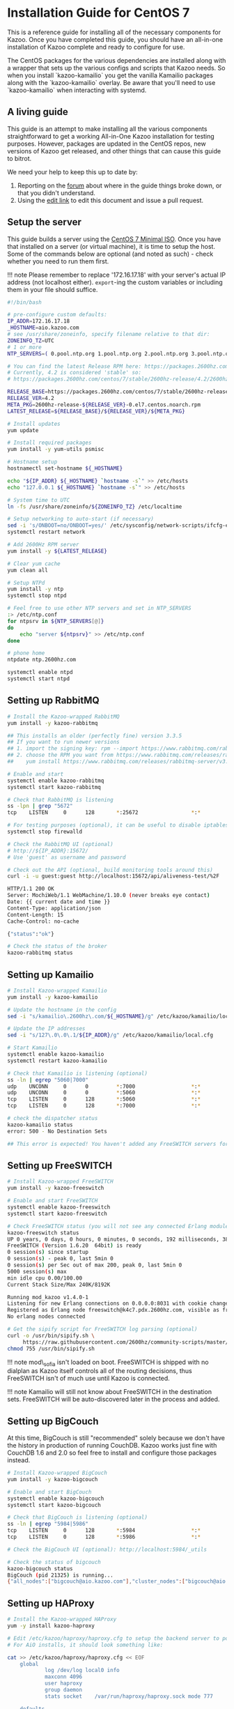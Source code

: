 * Installation Guide for CentOS 7
  :PROPERTIES:
  :CUSTOM_ID: installation-guide-for-centos-7
  :END:

This is a reference guide for installing all of the necessary components
for Kazoo. Once you have completed this guide, you should have an
all-in-one installation of Kazoo complete and ready to configure for
use.

The CentOS packages for the various dependencies are installed along
with a wrapper that sets up the various configs and scripts that Kazoo
needs. So when you install `kazoo-kamailio` you get the vanilla Kamailio
packages along with the `kazoo-kamailio` overlay. Be aware that you'll
need to use `kazoo-kamailio` when interacting with systemd.

** A living guide
   :PROPERTIES:
   :CUSTOM_ID: a-living-guide
   :END:

This guide is an attempt to make installing all the various components
straightforward to get a working All-in-One Kazoo installation for
testing purposes. However, packages are updated in the CentOS repos, new
versions of Kazoo get released, and other things that can cause this
guide to bitrot.

We need your help to keep this up to date by:

1. Reporting on the [[https://forums.2600hz.com/forums/][forum]] about where in the guide things broke down, or that you didn't understand.
2. Using the [[https://github.com/2600hz/sysadmin/edit/master/doc/install/install_via_centos7.md][edit link]] to edit this document and issue a pull request.

** Setup the server
   :PROPERTIES:
   :CUSTOM_ID: setup-the-server
   :END:

This guide builds a server using the
[[http://isoredirect.centos.org/centos/7/isos/x86_64/CentOS-7-x86_64-Minimal-1804.iso][CentOS
7 Minimal ISO]]. Once you have that installed on a server (or virtual
machine), it is time to setup the host. Some of the commands below are
optional (and noted as such) - check whether you need to run them first.

!!! note Please remember to replace '172.16.17.18' with your server's
actual IP address (not localhost either). =export=-ing the custom
variables or including them in your file should suffice.

#+BEGIN_SRC bash :tangle yes
#!/bin/bash

# pre-configure custom defaults:
IP_ADDR=172.16.17.18
_HOSTNAME=aio.kazoo.com
# see /usr/share/zoneinfo, specify filename relative to that dir:
ZONEINFO_TZ=UTC
# 1 or more
NTP_SERVERS=( 0.pool.ntp.org 1.pool.ntp.org 2.pool.ntp.org 3.pool.ntp.org )

# You can find the latest Release RPM here: https://packages.2600hz.com/centos/7/stable/2600hz-release/
# Currently, 4.2 is considered 'stable' so:
# https://packages.2600hz.com/centos/7/stable/2600hz-release/4.2/2600hz-release-4.2-0.el7.centos.noarch.rpm

RELEASE_BASE=https://packages.2600hz.com/centos/7/stable/2600hz-release
RELEASE_VER=4.2
META_PKG=2600hz-release-${RELEASE_VER}-0.el7.centos.noarch.rpm
LATEST_RELEASE=${RELEASE_BASE}/${RELEASE_VER}/${META_PKG}

# Install updates
yum update

# Install required packages
yum install -y yum-utils psmisc

# Hostname setup
hostnamectl set-hostname ${_HOSTNAME}

echo "${IP_ADDR} ${_HOSTNAME} `hostname -s`" >> /etc/hosts
echo "127.0.0.1 ${_HOSTNAME} `hostname -s`" >> /etc/hosts

# System time to UTC
ln -fs /usr/share/zoneinfo/${ZONEINFO_TZ} /etc/localtime

# Setup networking to auto-start (if necessary)
sed -i 's/ONBOOT=no/ONBOOT=yes/' /etc/sysconfig/network-scripts/ifcfg-eth0
systemctl restart network

# Add 2600Hz RPM server
yum install -y ${LATEST_RELEASE}

# Clear yum cache
yum clean all

# Setup NTPd
yum install -y ntp
systemctl stop ntpd

# Feel free to use other NTP servers and set in NTP_SERVERS
:> /etc/ntp.conf
for ntpsrv in ${NTP_SERVERS[@]}
do
    echo "server ${ntpsrv}" >> /etc/ntp.conf
done

# phone home
ntpdate ntp.2600hz.com

systemctl enable ntpd
systemctl start ntpd
#+END_SRC

** Setting up RabbitMQ
   :PROPERTIES:
   :CUSTOM_ID: setting-up-rabbitmq
   :END:

#+BEGIN_SRC bash :tangle yes
# Install the Kazoo-wrapped RabbitMQ
yum install -y kazoo-rabbitmq

## This installs an older (perfectly fine) version 3.3.5
## If you want to run newer versions
## 1. import the signing key: rpm --import https://www.rabbitmq.com/rabbitmq-signing-key-public.asc
## 2. choose the RPM you want from https://www.rabbitmq.com/releases/rabbitmq-server/
##    yum install https://www.rabbitmq.com/releases/rabbitmq-server/v3.6.15/rabbitmq-server-3.6.15-1.el6.noarch.rpm

# Enable and start
systemctl enable kazoo-rabbitmq
systemctl start kazoo-rabbitmq

# Check that RabbitMQ is listening
ss -lpn | grep "5672"
tcp    LISTEN     0      128       *:25672                 *:*                   users:(("beam.smp",pid=10826,fd=8))

# For testing purposes (optional), it can be useful to disable iptables
systemctl stop firewalld

# Check the RabbitMQ UI (optional)
# http://${IP_ADDR}:15672/
# Use 'guest' as username and password

# Check out the API (optional, build monitoring tools around this)
curl -i -u guest:guest http://localhost:15672/api/aliveness-test/%2F

HTTP/1.1 200 OK
Server: MochiWeb/1.1 WebMachine/1.10.0 (never breaks eye contact)
Date: {{ current date and time }}
Content-Type: application/json
Content-Length: 15
Cache-Control: no-cache

{"status":"ok"}

# Check the status of the broker
kazoo-rabbitmq status
#+END_SRC

** Setting up Kamailio
   :PROPERTIES:
   :CUSTOM_ID: setting-up-kamailio
   :END:

#+BEGIN_SRC bash :tangle yes
# Install Kazoo-wrapped Kamailio
yum install -y kazoo-kamailio

# Update the hostname in the config
sed -i "s/kamailio\.2600hz\.com/${_HOSTNAME}/g" /etc/kazoo/kamailio/local.cfg

# Update the IP addresses
sed -i "s/127\.0\.0\.1/${IP_ADDR}/g" /etc/kazoo/kamailio/local.cfg

# Start Kamailio
systemctl enable kazoo-kamailio
systemctl restart kazoo-kamailio

# Check that Kamailio is listening (optional)
ss -ln | egrep "5060|7000"
udp    UNCONN     0      0         *:7000                  *:*
udp    UNCONN     0      0         *:5060                  *:*
tcp    LISTEN     0      128       *:5060                  *:*
tcp    LISTEN     0      128       *:7000                  *:*

# check the dispatcher status
kazoo-kamailio status
error: 500 - No Destination Sets

## This error is expected! You haven't added any FreeSWITCH servers for Kamailio to use.
#+END_SRC

** Setting up FreeSWITCH
   :PROPERTIES:
   :CUSTOM_ID: setting-up-freeswitch
   :END:

#+BEGIN_SRC bash :tangle yes
# Install Kazoo-wrapped FreeSWITCH
yum install -y kazoo-freeswitch

# Enable and start FreeSWITCH
systemctl enable kazoo-freeswitch
systemctl start kazoo-freeswitch

# Check FreeSWITCH status (you will not see any connected Erlang modules)
kazoo-freeswitch status
UP 0 years, 0 days, 0 hours, 0 minutes, 0 seconds, 192 milliseconds, 384 microseconds
FreeSWITCH (Version 1.6.20  64bit) is ready
0 session(s) since startup
0 session(s) - peak 0, last 5min 0
0 session(s) per Sec out of max 200, peak 0, last 5min 0
5000 session(s) max
min idle cpu 0.00/100.00
Current Stack Size/Max 240K/8192K

Running mod_kazoo v1.4.0-1
Listening for new Erlang connections on 0.0.0.0:8031 with cookie change_me
Registered as Erlang node freeswitch@k4c7.pdx.2600hz.com, visible as freeswitch
No erlang nodes connected

# Get the sipify script for FreeSWITCH log parsing (optional)
curl -o /usr/bin/sipify.sh \
     https://raw.githubusercontent.com/2600hz/community-scripts/master/FreeSWITCH/sipify.sh
chmod 755 /usr/bin/sipify.sh
#+END_SRC

!!! note mod\_sofia isn't loaded on boot. FreeSWITCH is shipped with no
dialplan as Kazoo itself controls all of the routing decisions, thus
FreeSWITCH isn't of much use until Kazoo is connected.

!!! note Kamailio will still not know about FreeSWITCH in the
destination sets. FreeSWITCH will be auto-discovered later in the
process and added.

** Setting up BigCouch
   :PROPERTIES:
   :CUSTOM_ID: setting-up-bigcouch
   :END:

At this time, BigCouch is still "recommended" solely because we don't
have the history in production of running CouchDB. Kazoo works just fine
with CouchDB 1.6 and 2.0 so feel free to install and configure those
packages instead.

#+BEGIN_SRC bash :tangle yes
# Install Kazoo-wrapped BigCouch
yum install -y kazoo-bigcouch

# Enable and start BigCouch
systemctl enable kazoo-bigcouch
systemctl start kazoo-bigcouch

# Check that BigCouch is listening (optional)
ss -ln | egrep "5984|5986"
tcp    LISTEN     0      128       *:5984                  *:*
tcp    LISTEN     0      128       *:5986                  *:*

# Check the BigCouch UI (optional): http://localhost:5984/_utils

# Check the status of bigcouch
kazoo-bigcouch status
BigCouch (pid 21325) is running...
{"all_nodes":["bigcouch@aio.kazoo.com"],"cluster_nodes":["bigcouch@aio.kazoo.com"]}
#+END_SRC

** Setting up HAProxy
   :PROPERTIES:
   :CUSTOM_ID: setting-up-haproxy
   :END:

#+BEGIN_SRC bash :tangle yes
# Install the Kazoo-wrapped HAProxy
yum -y install kazoo-haproxy

# Edit /etc/kazoo/haproxy/haproxy.cfg to setup the backend server to point to BigCouch
# For AiO installs, it should look something like:

cat >> /etc/kazoo/haproxy/haproxy.cfg << EOF
    global
            log /dev/log local0 info
            maxconn 4096
            user haproxy
            group daemon
            stats socket    /var/run/haproxy/haproxy.sock mode 777

    defaults
            log global
            mode http
            option httplog
            option dontlognull
        option log-health-checks
            option redispatch
            option httpchk GET /
            option allbackups
            option http-server-close
            maxconn 2000
            retries 3
            timeout connect 6000ms
            timeout client 12000ms
            timeout server 12000ms

    listen bigcouch-data 127.0.0.1:15984
      balance roundrobin
        server ${_HOSTNAME} 127.0.0.1:5984 check

    listen bigcouch-mgr 127.0.0.1:15986
      balance roundrobin
        server ${_HOSTNAME} 127.0.0.1:5986 check

    listen haproxy-stats 127.0.0.1:22002
      mode http
      stats uri /

    EOF

# Enable and start HAProxy
systemctl enable kazoo-haproxy
systemctl start kazoo-haproxy

# Check the status of haproxy
kazoo-haproxy status
        |Host                      |Backend         |Status |Active |Rate   |1xx    |2xx    |3xx    |4xx    |5xx    |Ping   |
        |aio.kazoo.com             |bigcouch-data   |UP     |0      |0      |0      |0      |0      |0      |0      |1ms    |
        |aio.kazoo.com             |bigcouch-mgr    |UP     |0      |0      |0      |0      |0      |0      |0      |1ms    |

        curl localhost:15984
        {"couchdb":"Welcome","version":"1.1.1","bigcouch":"0.4.2"}

        curl localhost:15986
        {"couchdb":"Welcome","version":"1.1.1"}

        curl localhost:15984/_all_dbs
        []
#+END_SRC

** Setting up Kazoo Applications
   :PROPERTIES:
   :CUSTOM_ID: setting-up-kazoo-applications
   :END:

At this point, we're ready to install Kazoo as all the infrastructure
that Kazoo relies on is in place and ready to be taken control of. The
first thing to do is install the Kazoo applications.

#+BEGIN_SRC bash :tangle yes
# Install all the Kazoo applications (at this time, 4.2.28 for most of the kazoo-application-* packages)
yum install -y kazoo-applications

# Start Kazoo Applications
systemctl enable kazoo-applications
systemctl start kazoo-applications

# Check that the databases are created (may take some time while things initialize)
# Results may vary a bit - should be at least 5 system databases for sure)
curl localhost:15984/_all_dbs
["accounts","acdc","alerts","anonymous_cdrs","dedicated_ips","faxes","global_provisioner","oauth","offnet","pending_notifications","port_requests","ratedeck","services","sip_auth","system_auth","system_config","system_data","system_media","system_schemas","tasks","token_auth","webhooks"]

# You should have > 20 DBs
curl localhost:15984/_all_dbs | python -mjson.tool | wc -l
24

# Import System Media prompts (takes a while)
sup kazoo_media_maintenance import_prompts /opt/kazoo/sounds/en/us/

# If you need to import other languages (optional)
# sup kazoo_media_maintenance import_prompts /opt/kazoo/sounds/fr/ca fr-ca

# It can be a good idea to run a refresh over the installed databases - there are sporadic reports of partial installations hanging at this point
sup kapps_maintenance refresh
<10016.9661.0> (22/22) refreshing database 'system_config'
...

# Create the admin account for the Monster UI, remember to replace the braced fields
# Example: To create an account with the username root, replace {ADMIN_USER} with root
sup crossbar_maintenance create_account \
    {ACCOUNT_NAME} \
    {ACCOUNT_REALM} \
    {ADMIN_USER} \
    {ADMIN_PASS}
View updated for account%2Fed%2F1f%2F03d6cf3b8135fe3b008847d92c65!
created new account 'ed1f03d6cf3b8135fe3b008847d92c65' in db 'account%2Fed%2F1f%2F03d6cf3b8135fe3b008847d92c65'
created new account admin user '002bc4e8687292f9e4085a590fa61eab'
promoting account ed1f03d6cf3b8135fe3b008847d92c65 to reseller status, updating sub accounts
updated master account id in system_config.accounts
ok

# Use SUP to communicate with the running VM


# Check the status of the Kazoo cluster
kazoo-applications status
Node          : kazoo_apps@aio.kazoo.com
md5           : o4fNOLAQ3LJSAzliaNiT1A
Version       : 4.2.28 - 19
Memory Usage  : 76.42MB
Processes     : 1716
Ports         : 23
Zone          : local
Broker        : amqp://127.0.0.1:5672
Globals       : local (4)
Node Info     : kz_amqp_pool: 150/0/0 (ready)
WhApps        : blackhole(1d2h16m23s)    callflow(1d2h16m22s)     conference(1d2h16m21s)   crossbar(1d2h16m21s)
fax(1d2h16m18s)          hangups(1d2h15m58s)      media_mgr(1d2h15m58s)    milliwatt(1d2h15m57s)
omnipresence(1d2h15m57s) pivot(1d2h15m57s)        registrar(1d2h15m57s)    reorder(1d2h15m57s)
stepswitch(1d2h15m56s)   sysconf(1d2h16m24s)      tasks(1d2h15m56s)        teletype(1d2h14m54s)
trunkstore(1d2h14m31s)   webhooks(1d2h14m31s)

Node          : kamailio@aio.kazoo.com
Version       : 5.0.4
Memory Usage  : 15.26MB
Zone          : local
Broker        : amqp://127.0.0.1:5672
WhApps        : kamailio(4d18h50m7s)
Roles         : Dispatcher Presence Proxy Registrar
Subscribers   :
Subscriptions :
Presentities  : presence (0)  dialog (0)  message-summary (0)
Registrations : 0
#+END_SRC

** Setting up ecallmgr
   :PROPERTIES:
   :CUSTOM_ID: setting-up-ecallmgr
   :END:

#+BEGIN_SRC bash :tangle yes
# Install Kazoo eCallMgr, it should install with kazoo-applications above but to be sure
yum install -y kazoo-application-ecallmgr

# Start Kazoo eCallMgr
systemctl enable kazoo-ecallmgr
systemctl start kazoo-ecallmgr

# eCallMgr will attempt to auto-connect to the local FreeSWITCH if possible
kazoo-applications status
...
Node          : ecallmgr@aio.kazoo.com
md5           : H5AnAyj8ESMlFPfqhmSAqw
Version       : 4.2.28 - 19
Memory Usage  : 46.11MB
Processes     : 1168
Ports         : 35
Zone          : local
Broker        : amqp://127.0.0.1:5672
Globals       : total (0)
Node Info     : kz_amqp_pool: 150/0/0 (ready)
WhApps        : ecallmgr(1m41s)
Channels      : 0
Conferences   : 0
Registrations : 0
Media Servers : freeswitch@aio.kazoo.com (1m34s)

# If you don't see the "Media Servers" line:
# you can explicitly add FreeSWITCH servers to ecallmgr
sup -n ecallmgr ecallmgr_maintenance add_fs_node freeswitch@aio.kazoo.com

# Add Kamailio to the SBC ACLs
sup -n ecallmgr ecallmgr_maintenance allow_sbc kam1 ${IP_ADDR}
updating authoritative ACLs kam1(ip.add.re.ss/32) to allow traffic
issued reload ACLs to freeswitch@aio.kazoo.com

# List SBC ACLs
sup -n ecallmgr ecallmgr_maintenance sbc_acls
+--------------------------------+--------------------+---------------+-------+------------------+----------------------------------+
        | Name                           | CIDR               | List          | Type  | Authorizing Type | ID                               |
        +================================+====================+===============+=======+==================+==================================+
        | kam1                           | ${IP_ADDR}/32    | authoritative | allow | system_config    |                                  |
        +--------------------------------+--------------------+---------------+-------+------------------+----------------------------------+

        # Check FreeSWITCH for ecallmgr connection info
        kazoo-freeswitch status
        ...
        Running mod_kazoo v1.4.0-1
        Listening for new Erlang connections on 0.0.0.0:8031 with cookie change_me
        Registered as Erlang node freeswitch@aio.kazoo.com, visible as freeswitch
        Connected to:
        ecallmgr@${_HOSTNAME} (${IP_ADDR}:8031) up 0 years, 0 days, 0 hours, 7 minutes, 38 seconds

        # Check that Kamailio sees FreeSWITCH
        kazoo-kamailio status
        {
            NRSETS: 1
            RECORDS: {
                SET: {
                    ID: 1
                    TARGETS: {
                        DEST: {
                            URI: sip:${IP_ADDR}:11000
                            FLAGS: AP
                            PRIORITY: 0
                        }
                    }
                }
            }
        }
#+END_SRC

** Setting up MonsterUI
   :PROPERTIES:
   :CUSTOM_ID: setting-up-monsterui
   :END:

#+BEGIN_SRC bash :tangle yes
# Install Monster UI, UI Apps, and Apache
yum -y install monster-ui* httpd

# Update Monster's config for Crossbar's URL
sed -i "s/localhost/${IP_ADDR}/" /var/www/html/monster-ui/js/config.js

# Initialize Monster Apps
sup crossbar_maintenance init_apps \
    /var/www/html/monster-ui/apps \
    http://${IP_ADDR}:8000/v2
trying to init app from /var/www/html/monster-ui/apps/numbers
saved app numbers as doc 94d5eadd9a0531fff63dd886882fe5a1
saved NumberManager_app.png to 94d5eadd9a0531fff63dd886882fe5a1
saved numbermanager1.png to 94d5eadd9a0531fff63dd886882fe5a1
saved numbermanager2.png to 94d5eadd9a0531fff63dd886882fe5a1
trying to init app from /var/www/html/monster-ui/apps/callflows
saved app callflows as doc 10c442ad16813b8339b36c5c5da373eb
saved Callflows_app.png to 10c442ad16813b8339b36c5c5da373eb
saved callflows_1.png to 10c442ad16813b8339b36c5c5da373eb
saved callflows_2.png to 10c442ad16813b8339b36c5c5da373eb
saved callflows_3.png to 10c442ad16813b8339b36c5c5da373eb
trying to init app from /var/www/html/monster-ui/apps/fax
saved app fax as doc 7b15d543fd1cb6cba7988ff15fbf81f4
saved Fax_app.png to 7b15d543fd1cb6cba7988ff15fbf81f4
saved OutboundFaxes.png to 7b15d543fd1cb6cba7988ff15fbf81f4
trying to init app from /var/www/html/monster-ui/apps/voicemails
saved app voicemails as doc 7685e788208c53aa88adea31419db2c0
saved Voicemail_app.png to 7685e788208c53aa88adea31419db2c0
saved PlayVoicemail.png to 7685e788208c53aa88adea31419db2c0
saved SelectedVoicemails.png to 7685e788208c53aa88adea31419db2c0
trying to init app from /var/www/html/monster-ui/apps/webhooks
saved app webhooks as doc b74bcdd908472f793529a2252f512808
saved WebHooks_app.png to b74bcdd908472f793529a2252f512808
saved webhooks1.png to b74bcdd908472f793529a2252f512808
saved webhooks2.png to b74bcdd908472f793529a2252f512808
trying to init app from /var/www/html/monster-ui/apps/voip
saved app voip as doc 8258579e9af38d7ac21c61d4f35ec85f
saved SmartPBX_app.png to 8258579e9af38d7ac21c61d4f35ec85f
saved smartpbx1.png to 8258579e9af38d7ac21c61d4f35ec85f
saved smartpbx2.png to 8258579e9af38d7ac21c61d4f35ec85f
saved smartpbx3.png to 8258579e9af38d7ac21c61d4f35ec85f
saved smartpbx4.png to 8258579e9af38d7ac21c61d4f35ec85f
saved smartpbx5.png to 8258579e9af38d7ac21c61d4f35ec85f
trying to init app from /var/www/html/monster-ui/apps/accounts
saved app accounts as doc eae7a2a348976fb4a56671792dafd0a0
saved Accounts_app.png to eae7a2a348976fb4a56671792dafd0a0
saved Account-AvailableApps.png to eae7a2a348976fb4a56671792dafd0a0
saved Account-Limits.png to eae7a2a348976fb4a56671792dafd0a0
saved AccountOverview.png to eae7a2a348976fb4a56671792dafd0a0
trying to init app from /var/www/html/monster-ui/apps/pbxs
saved app pbxs as doc 507f424503a1beb47b383c180b81ca17
saved PBXconnector_app.png to 507f424503a1beb47b383c180b81ca17
saved pbxconnector1.png to 507f424503a1beb47b383c180b81ca17
saved pbxconnector2.png to 507f424503a1beb47b383c180b81ca17
ok

# Start Apache to serve Monster
systemctl enable httpd
systemctl start httpd

# Create the virtual host
echo "<VirtualHost *:80>
      DocumentRoot \"/var/www/html/monster-ui\"
      ServerName ${_HOSTNAME}
    </VirtualHost>
    " > /etc/httpd/conf.d/${_HOSTNAME}.conf

# Reload Apache
systemctl reload httpd

# Check that Crossbar (the API server) is accessible (responding to requests)
curl http://${IP_ADDR}:8000/v2
{"data":{"message":"invalid credentials"},"error":"401","message":"invalid_credentials","status":"error","timestamp":"2018-05-16T19:08:00","version":"4.2.28","node":"o4fNOLAQ3LJSAzliaNiT1A","request_id":"aeceb6ad9c4f754f92ff8f34e2e8b605","auth_token":"undefined"}

curl http://${IP_ADDR}:8000/v2/webhooks
{"page_size":6,"data":[...],"revision":"19d2d48e5fcc9a7dd0769c2314506eda","timestamp":"2018-05-16T19:08:28","version":"4.2.28","node":"o4fNOLAQ3LJSAzliaNiT1A","request_id":"3f49acd2586eb0ecc4e82a9d397611b0","status":"success"}

# You can now load MonsterUI in your browser at http://${IP_ADDR}
# Use the credentials from the create_account step to log in
#+END_SRC

* Troubleshooting
  :PROPERTIES:
  :CUSTOM_ID: troubleshooting
  :END:

** Kamailio
   :PROPERTIES:
   :CUSTOM_ID: kamailio
   :END:

There was an issue with librabbitmq versions when installing/updating
kazoo-kamailio. If you see something like:

#+BEGIN_SRC bash :tangle yes
Error: Package: kamailio-kazoo-5.0.4j-3.1.x86_64 (2600hz-stable)
    Requires: librabbitmq.so.1()(64bit)
#+END_SRC

You can workaround this by disabling the =base= repo (hat-tip btel):

#+BEGIN_SRC bash :tangle yes
yum remove librabbitmq
yum --disablerepo="*" --enablerepo=epel install librabbitmq
yum install kazoo-kamailio
#+END_SRC

** CouchDB / Bigcouch
   :PROPERTIES:
   :CUSTOM_ID: couchdb-bigcouch
   :END:

If creating the first account fails, or you see the following in
=/var/log/bigcouch/bigcouch.log=:

#+BEGIN_EXAMPLE
    [Tue, 15 May 2018 04:03:03 GMT] [info] [<0.124.0>] [--------] couch_proc_manager <0.3773.0> died normal
    [Tue, 15 May 2018 04:03:03 GMT] [error] [<0.254.0>] [941cd296] OS Process Error <0.3792.0> :: {<<"unnamed_error">>,
                                                                   <<"(new TypeError(\"cmd is undefined\", \"/opt/bigcouch/share/couchjs/main.js\", 1474))">>}
    [Tue, 15 May 2018 04:03:03 GMT] [info] [<0.124.0>] [--------] couch_proc_manager <0.3781.0> died normal
#+END_EXAMPLE

This was caused by a CentOS update to the =js= package from =1.8.5-19=
to =-20=.

2600Hz is hosting the =-19= version now; if you've installed =-20=
you'll need to downgrade:

#+BEGIN_EXAMPLE
yum downgrade js-1:1.8.5-19.el7.x86_64
#+END_EXAMPLE

See the [[https://github.com/apache/couchdb/issues/1293][CouchDB issue]]
if you want more info.
